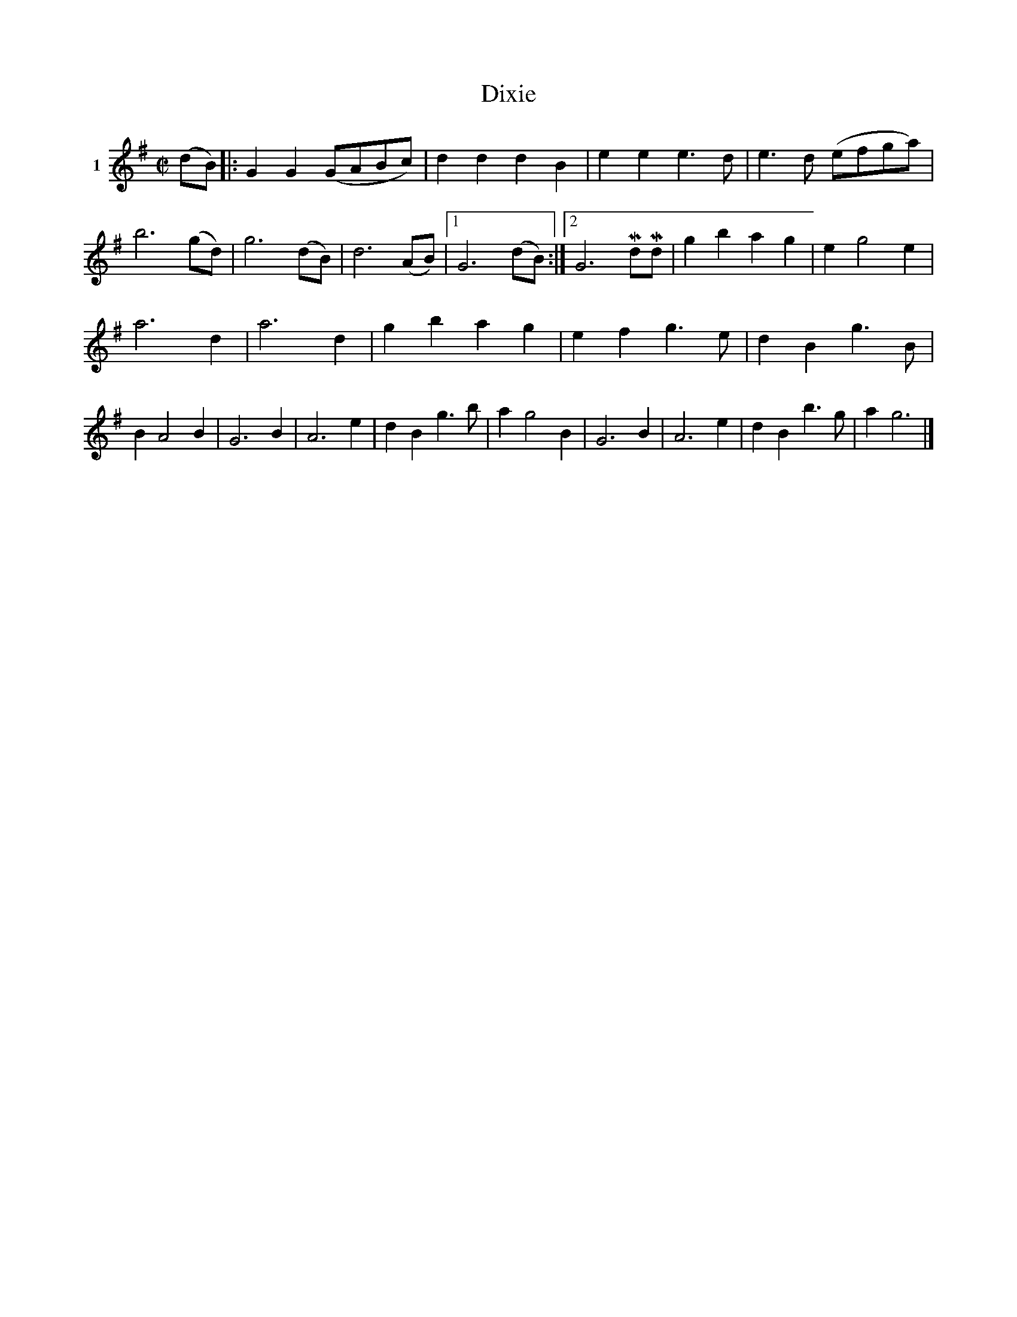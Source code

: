 X: 011	% 1
T: Dixie
S: Viola Ruth "Pioneer Western Folk Tunes" 1948 p.1 #1
R: march
Z: 2019 John Chambers <jc:trillian.mit.edu>
M: C|
L: 1/8
K: G
V: 1 name=1
(dB) |:\
G2G2 (GABc) | d2d2 d2B2 | e2e2 e3d | e3d (efga) |\
b6 (gd) | g6 (dB) | d6 (AB) |[1 G6 (dB) :|[2 G6 MdMd |\
g2b2 a2g2 | e2 g4 e2 |
a6 d2 | a6 d2 |\
g2b2 a2g2 | e2f2 g3e | d2B2 g3B | B2 A4 B2 |\
G6 B2 | A6 e2 | d2 B2 g3b | a2 g4 B2 |\
G6 B2 | A6 e2 | d2B2 b3g | a2 g6 |]
